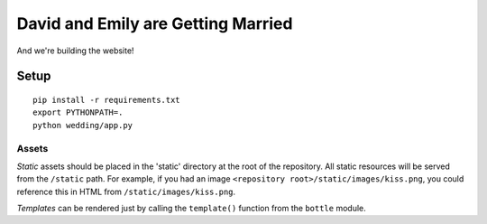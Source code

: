 David and Emily are Getting Married
===================================

And we're building the website!


Setup
~~~~~

::

    pip install -r requirements.txt
    export PYTHONPATH=.
    python wedding/app.py


Assets
^^^^^^

*Static* assets should be placed in the 'static' directory at the root of the repository. All static resources will be served from the ``/static`` path. For example, if you had an image ``<repository root>/static/images/kiss.png``, you could reference this in HTML from ``/static/images/kiss.png``.

*Templates* can be rendered just by calling the ``template()`` function from the ``bottle`` module.
